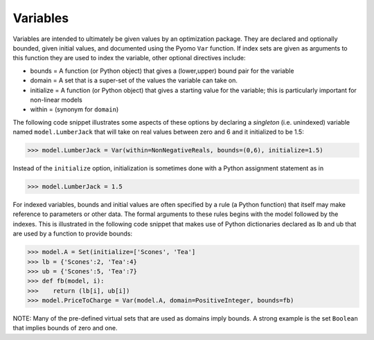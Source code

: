 Variables
=========

Variables are intended to ultimately be given values by an optimization package. They are
declared and optionally bounded, given initial values, and documented using the Pyomo ``Var`` function. If index sets are given as arguments to this function
they are used to index the variable, other optional directives include:

* bounds = A function (or Python object) that gives a (lower,upper) bound pair for the variable
* domain = A set that is a super-set of the values the variable can take on.
* initialize = A function (or Python object) that gives a starting value for the variable; this is particularly important for non-linear models
* within = (synonym for ``domain``)

The following code snippet illustrates some aspects of these options by declaring a *singleton* (i.e. unindexed) variable named ``model.LumberJack``
that will take on real values between zero and 6 and it initialized to be 1.5:

>>> model.LumberJack = Var(within=NonNegativeReals, bounds=(0,6), initialize=1.5)

Instead of the ``initialize`` option, initialization is sometimes done with a Python assignment statement
as in

>>> model.LumberJack = 1.5

For indexed variables, bounds and initial values are often specified by a rule (a Python function) that
itself may make reference to parameters or other data. The formal arguments to these rules begins
with the model followed by the indexes. This is illustrated in the following code snippet that
makes use of Python dictionaries declared as lb and ub that are used by a function
to provide bounds:

>>> model.A = Set(initialize=['Scones', 'Tea']
>>> lb = {'Scones':2, 'Tea':4}
>>> ub = {'Scones':5, 'Tea':7}
>>> def fb(model, i):
>>>    return (lb[i], ub[i])
>>> model.PriceToCharge = Var(model.A, domain=PositiveInteger, bounds=fb)


NOTE: Many of the pre-defined virtual sets that are used as domains imply bounds. A strong
example is the set ``Boolean`` that implies bounds of zero and one.
